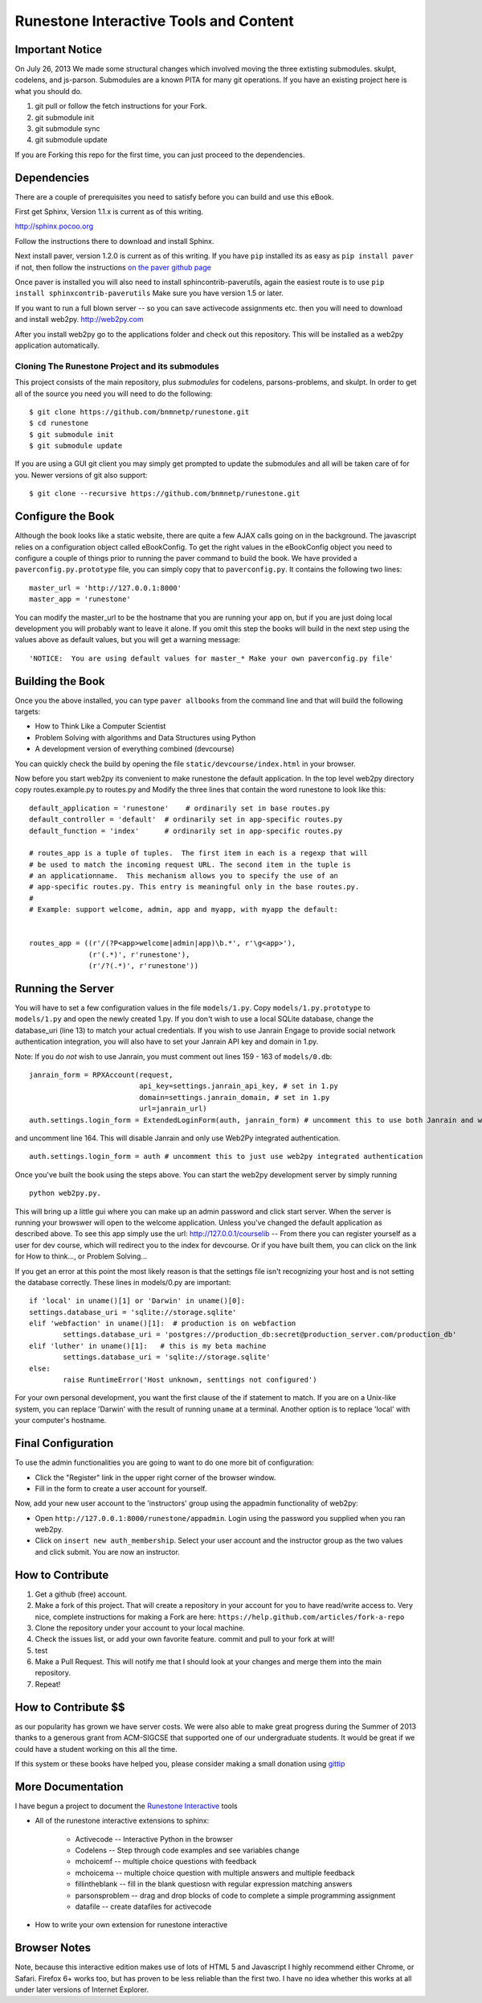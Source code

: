 Runestone Interactive Tools and Content
=======================================

Important Notice
----------------

On July 26, 2013 We made some structural changes which involved moving the
three extisting submodules.  skulpt, codelens, and js-parson.  Submodules are
a known PITA for many git operations.  If you have an existing project here is
what you should do.

1.  git pull or follow the fetch instructions for your Fork.
2.  git submodule init
3.  git submodule sync
4.  git submodule update

If you are Forking this repo for the first time, you can just proceed to the
dependencies.

Dependencies
------------

There are a couple of prerequisites you need to satisfy before you
can build and use this eBook.

First get Sphinx, Version 1.1.x is current as of this writing.

http://sphinx.pocoo.org

Follow the instructions there to download and install Sphinx.

Next install paver, version 1.2.0 is current as of this writing.  If you have ``pip`` installed its as easy as ``pip install paver`` if not, then follow the instructions `on the paver github page <http://paver.github.com/paver/#installation>`_

Once paver is installed you will also need to install sphincontrib-paverutils, again the easiest route is to use ``pip install sphinxcontrib-paverutils``   Make sure you have version 1.5 or later.


If you want to run a full blown server -- so you can save activecode assignments etc. then you will need to download and install web2py.  http://web2py.com

After you install web2py go to the applications folder and check out this repository.  This will be installed as a web2py application automatically.

Cloning The Runestone Project and its submodules
~~~~~~~~~~~~~~~~~~~~~~~~~~~~~~~~~~~~~~~~~~~~~~~~~

This project consists of the main repository, plus *submodules* for codelens, parsons-problems, and skulpt.  In order to get all of the source you need you will need to do the following:

::

    $ git clone https://github.com/bnmnetp/runestone.git
    $ cd runestone
    $ git submodule init
    $ git submodule update

If you are using a GUI git client you may simply get prompted to update the submodules and all will be taken care of for you.  Newer versions of git also support::

    $ git clone --recursive https://github.com/bnmnetp/runestone.git

Configure the Book
------------------

Although the book looks like a static website, there are quite a few AJAX calls going on in the background.  The javascript relies on a configuration object called eBookConfig.  To get the right values in the eBookConfig object you need to configure a couple of things prior to running the paver command to build the book.  We have provided a ``paverconfig.py.prototype`` file, you can simply copy that to ``paverconfig.py``.  It contains the following two lines:

::

    master_url = 'http://127.0.0.1:8000'
    master_app = 'runestone'

You can modify the master_url to be the hostname that you are running your app on, but if you are just doing local development you will probably want to leave it alone.  If you omit this step the books will build in the next step using the values above as default values, but you will get a warning message:

::

    'NOTICE:  You are using default values for master_* Make your own paverconfig.py file'


Building the Book
-----------------

Once you the above installed, you can type ``paver allbooks`` from the command
line and that will build the following targets:

* How to Think Like a Computer Scientist
* Problem Solving with algorithms and Data Structures using Python
* A development version of everything combined (devcourse)

You can quickly check the build by opening the file ``static/devcourse/index.html`` in your browser.

Now before you start web2py its convenient to make runestone the default application.  In the top level web2py directory copy routes.example.py to routes.py and Modify the three lines that contain the word runestone to look like this::

	default_application = 'runestone'    # ordinarily set in base routes.py
	default_controller = 'default'  # ordinarily set in app-specific routes.py
	default_function = 'index'      # ordinarily set in app-specific routes.py

	# routes_app is a tuple of tuples.  The first item in each is a regexp that will
	# be used to match the incoming request URL. The second item in the tuple is
	# an applicationname.  This mechanism allows you to specify the use of an
	# app-specific routes.py. This entry is meaningful only in the base routes.py.
	#
	# Example: support welcome, admin, app and myapp, with myapp the default:


	routes_app = ((r'/(?P<app>welcome|admin|app)\b.*', r'\g<app>'),
	              (r'(.*)', r'runestone'),
	              (r'/?(.*)', r'runestone'))


Running the Server
------------------

You will have to set a few configuration values in the file ``models/1.py``. Copy ``models/1.py.prototype`` to ``models/1.py`` and open the newly created 1.py. If you don't wish to use a local SQLite database, change the database_uri (line 13) to match your actual credentials.
If you wish to use Janrain Engage to provide social network authentication integration, you will also have to set your Janrain API key and domain in 1.py.

Note: If you do *not* wish to use Janrain, you must comment out lines 159 - 163 of ``models/0.db``::

    janrain_form = RPXAccount(request,
                              api_key=settings.janrain_api_key, # set in 1.py
                              domain=settings.janrain_domain, # set in 1.py
                              url=janrain_url)
    auth.settings.login_form = ExtendedLoginForm(auth, janrain_form) # uncomment this to use both Janrain and web2py auth

and uncomment line 164. This will disable Janrain and only use Web2Py integrated authentication. ::

    auth.settings.login_form = auth # uncomment this to just use web2py integrated authentication

Once you've built the book using the steps above.  You can start the web2py development server by simply running ::

	python web2py.py.

This will bring up a little gui where you can make up an admin password and click start server.  When the server is running your browswer will open to the welcome application. Unless you've changed the default application as described above.  To see this app simply use the url:  http://127.0.0.1/courselib    -- From there you can register yourself as a user for dev course, which will redirect you to the index for devcourse.  Or if you have built them, you can click on the link for How to think..., or Problem Solving...

If you get an error at this point the most likely reason is that the settings file isn't recognizing your host and is not setting the database correctly.  These lines in models/0.py are important::

	if 'local' in uname()[1] or 'Darwin' in uname()[0]:
        settings.database_uri = 'sqlite://storage.sqlite'
	elif 'webfaction' in uname()[1]:  # production is on webfaction
	        settings.database_uri = 'postgres://production_db:secret@production_server.com/production_db'
	elif 'luther' in uname()[1]:   # this is my beta machine
	        settings.database_uri = 'sqlite://storage.sqlite'
	else:
	        raise RuntimeError('Host unknown, senttings not configured')

For your own personal development, you want the first clause of the if statement to match. If you are on a Unix-like system,
you can replace 'Darwin' with the result of running ``uname`` at a terminal. Another option is to replace 'local' with
your computer's hostname.

Final Configuration
-------------------
To use the admin functionalities you are going to want to do one more bit of configuration:

* Click the "Register" link in the upper right corner of the browser window.
* Fill in the form to create a user account for yourself.

Now, add your new user account to the 'instructors' group using the appadmin
functionality of web2py:

* Open ``http://127.0.0.1:8000/runestone/appadmin``. Login using the password you supplied when you ran web2py.
* Click on ``insert new auth_membership``. Select your user account and the instructor group as the two values and click submit.  You are now an instructor.


How to Contribute
-----------------

#. Get a github (free) account.
#. Make a fork of this project.  That will create a repository in your
   account for you to have read/write access to.  Very nice, complete
   instructions for making a Fork are here:  ``https://help.github.com/articles/fork-a-repo``
#. Clone the repository under your account to your local machine.
#. Check the issues list, or add your own favorite feature.  commit and pull to your fork at will!
#. test
#. Make a Pull Request.  This will notify me that I should look at your changes and merge them into the main repository.
#. Repeat!


How to Contribute $$
--------------------

as our popularity has grown we have server costs.  We
were also able to make great progress during the Summer of 2013
thanks to a generous grant from ACM-SIGCSE that supported one of our
undergraduate students. It would be great if we could have a student
working on this all the time.

If this system or these books have helped you, please consider making a small
donation using `gittip <https://www.gittip.com/bnmnetp/>`_


More Documentation
------------------

I have begun a project to document the `Runestone Interactive <http://docs.runestoneinteractive.org/build/html/index.html>`_ tools

* All of the runestone interactive extensions to sphinx:

    * Activecode -- Interactive Python in the browser
    * Codelens  -- Step through code examples and see variables change
    * mchoicemf  -- multiple choice questions with feedback
    * mchoicema  -- multiple choice question with multiple answers and multiple feedback
    * fillintheblank  -- fill in the blank questiosn with regular expression matching answers
    * parsonsproblem  -- drag and drop blocks of code to complete a simple programming assignment
    * datafile -- create datafiles for activecode

* How to write your own extension for runestone interactive


Browser Notes
-------------

Note, because this interactive edition makes use of lots of HTML 5 and Javascript
I highly recommend either Chrome, or Safari.  Firefox 6+ works too, but has
proven to be less reliable than the first two.  I have no idea whether this works
at all under later versions of Internet Explorer.

